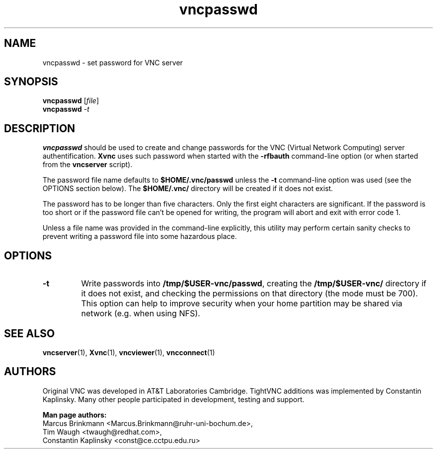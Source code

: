 '\" t
.\" ** The above line should force tbl to be a preprocessor **
.\" Man page for X vncpasswd
.\"
.\" Copyright (C) 1998 Marcus.Brinkmann@ruhr-uni-bochum.de
.\" Copyright (C) 2000 Red Hat, Inc.
.\" Copyright (C) 2001, 2002 Constantin Kaplinsky <const@ce.cctpu.edu.ru>
.\"
.\" You may distribute under the terms of the GNU General Public
.\" License as specified in the file LICENCE.TXT that comes with the
.\" TightVNC distribution.
.\"
.TH vncpasswd 1 "August 2002" "" "TightVNC"
.SH NAME
vncpasswd \- set password for VNC server
.SH SYNOPSIS
.B vncpasswd
.RI [\| file \|]
.br
.B vncpasswd
.IR \-t
.br
.SH DESCRIPTION
.B vncpasswd
should be used to create and change passwords for the VNC (Virtual
Network Computing) server authentification. \fBXvnc\fR uses such
password when started with the \fB\-rfbauth\fR command-line option (or
when started from the \fBvncserver\fR script).

The password file name defaults to \fB$HOME/.vnc/passwd\fR unless the
\fB\-t\fR command-line option was used (see the OPTIONS section
below). The \fB$HOME/.vnc/\fR directory will be created if it does not
exist.

The password has to be longer than five characters. Only the first
eight characters are significant. If the password is too short or if
the password file can't be opened for writing, the program will abort
and exit with error code 1.

Unless a file name was provided in the command-line explicitly, this
utility may perform certain sanity checks to prevent writing a
password file into some hazardous place.
.br
.SH OPTIONS
.TP
\fB\-t\fR
Write passwords into \fB/tmp/$USER-vnc/passwd\fR, creating the
\fB/tmp/$USER-vnc/\fR directory if it does not exist, and checking the
permissions on that directory (the mode must be 700). This option can
help to improve security when your home partition may be shared via
network (e.g. when using NFS).
.SH SEE ALSO
\fBvncserver\fR(1), \fBXvnc\fR(1), \fBvncviewer\fR(1),
\fBvncconnect\fR(1)
.SH AUTHORS
Original VNC was developed in AT&T Laboratories Cambridge. TightVNC
additions was implemented by Constantin Kaplinsky. Many other people
participated in development, testing and support.

\fBMan page authors:\fR
.br
Marcus Brinkmann <Marcus.Brinkmann@ruhr-uni-bochum.de>,
.br
Tim Waugh <twaugh@redhat.com>,
.br
Constantin Kaplinsky <const@ce.cctpu.edu.ru>
